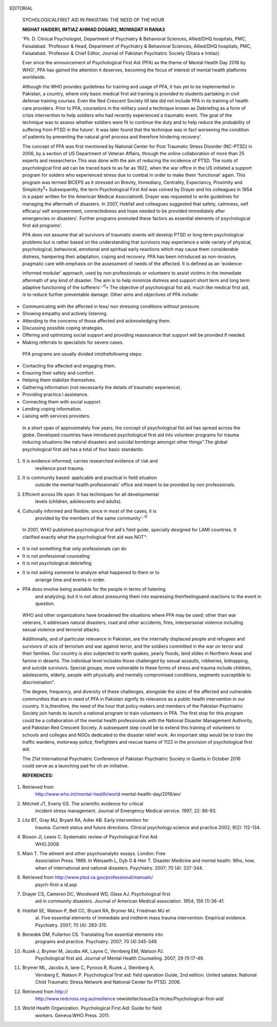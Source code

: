    .. image:: media/image1.png
      :width: 1.43559in
      :height: 0.175in

EDITORIAL

   SYCHOLOGICALFIRST AID IN PAKISTAN: THE NEED OF THE HOUR

   **NIGHAT HAIDER1, IMTIAZ AHMAD DOGAR2, MOWADAT H RANA3**

   'Ph. D. Clinical Psychologist, Department of Psychiatry & Behavioral
   Sciences, Allied/DHQ hospitals, PMC, Faisalabad. 'Professor & Head,
   Department of Psychiatry & Behavioral Sciences, Allied/DHQ hospitals,
   PMC, Faisalabad. 'Professor & Chief Editor, Journal of Pakistan
   Psychiatric Society (Sitara e lmtiaz).

   Ever since the announcement of Psychological First Aid (PFA) as the
   theme of Mental Health Day 2016 by WHO', PFA has gained the attention
   it deserves, becoming the focus of interest of mental health
   platforms worldwide.

   Although the WHO provides guidelines for training and usage of PFA,
   it has yet to be implemented in Pakistan, a country, where only basic
   medical first aid training is provided to students partaking in civil
   defense training courses. Even the Red Crescent Society till late did
   not include PFA in its training of health care providers. Prior to
   PFA, counselors in the military used a technique known as Debriefing
   as a form of crisis intervention to help soldiers who had recently
   experienced a traumatic event. The goal of the technique was to
   assess whether soldiers were fit to continue the duty and to help
   reduce the probability of suffering from PTSD in the future'. It was
   later found that the technique was in fact worsening the condition of
   patients by preventing the natural grief process and therefore
   hindering recovery'.

   The concept of PFA was first mentioned by National Center for Post
   Traumatic Stress Disorder (NC-PTSD) in 2006, by a section of US
   Department of Veteran Affairs, through the online collaboration of
   more than 25 experts and researchers•.This was done with the aim of
   reducing the incidence of PTSD. The roots of psychological first aid
   can be traced back to as far as 1922, when the war office in the US
   initiated a support program for solders who experienced stress due to
   combat in order to make them 'functional' again. This program was
   termed BICEPS as it stressed on Brevity, Immediacy, Centrality,
   Expectancy, Proximity and Simplicity\ :sup:`5`\ • Subsequently, the
   term Psychological First Aid was coined by Drayer and his colleagues
   in 1954 in a paper written for the American Medical Association6.
   Drayer was requested to write guidelines for managing the aftermath
   of disasters. In 2007, Hobfall and colleagues suggested that safety,
   calmness, self efficacy/ self empowerment, connectedness and hope
   needed to be provided immediately after emergencies or disasters'.
   Further programs promoted these factors as essential elements of
   psychological first aid programs'.

   PFA does not assume that all survivors of traumatic events will
   develop PTSD or long term psychological problems but is rather based
   on the understanding that survivors may experience a wide variety of
   physical, psychological, behavioral, emotional and spiritual early
   reactions which may cause them considerable distress, hampering their
   adaptation, coping and recovery. PFA has been introduced as
   non-invasive, pragmatic care with emphasis on the assessment of needs
   of the affected. It is defined as an 'evidence-

   informed modular' approach, used by non professionals or volunteers
   to assist victims in the immediate aftermath of any kind of disaster.
   The aim is to help minimize distress and support short term and long
   term adaptive functioning of the sufferers'·':sup:`0`\ • The
   objective of psychological fist aid, much like medical first aid, is
   to reduce further preventable damage. Other aims and objectives of
   PFA include:

-  Communicating with the affected in less/ non stressing conditions
   without pressure.

-  Showing empathy and actively listening.

-  Attending to the concerns of those affected and acknowledging them.

-  Discussing possible coping strategies.

-  Offering and optimizing social support and providing reassurance that
   support will be provided if needed.

-  Making referrals to specialists for severe cases.

..

   PFA programs are usually divided intothefollowing steps:

-  Contacting the affected and engaging them.

-  Ensuring their safety and comfort.

-  Helping them stabilize themselves.

-  Gathering information (not necessarily the details of traumatic
   experience).

-  Providing practica I assistance.

-  Connecting them with social support.

-  Lending coping information.

-  Liaising with services providers.

..

   In a short span of approximately five years, the concept of
   psychological fist aid has spread across the globe. Developed
   countries have introduced psychological first aid into volunteer
   programs for trauma inducing situations like natural disasters and
   suicidal bombings amongst other things".The global psychological
   first aid has a total of four basic standards:

1. It is evidence informed; carries researched evidence of risk and
      resilience post-trauma.

2. It is community based: applicable and practical in field situation
      outside the mental health professionals' office and meant to be
      provided by non professionals.

3. Efficient across life span: It has techniques for all developmental
      levels (children, adolescents and adults).

4. Culturally informed and flexible; since in most of the cases, it is
      provided by the members of the same community'·':sup:`0`

..

   .. image:: media/image2.png
      :width: 1.43559in
      :height: 0.175in

   In 2001, WHO published psychological first aid's field guide,
   specially designed for LAMI countries. It clarified exactly what the
   psychological first aid was NOT":

-  It is not something that only professionals can do

-  It is not professional counseling

-  It is not psychological debriefing

-  It is not asking someone to analyze what happened to them or to
      arrange time and events in order.

-  PFA does involve being available for the people in terms of listening
      and analyzing; but it is not about pressuring them into expressing
      theirfeelingsand reactions to the event in question.

..

   WHO and other organizations have broadened the situations where PFA
   may be used; other than war veterans, it addresses natural disasters,
   road and other accidents, fires, interpersonal violence including
   sexual violence and terrorist attacks.

   Additionally, and of particular relevance in Pakistan, are the
   internally displaced people and refugees and survivors of acts of
   terrorism and war against terror, and the soldiers committed in the
   war on terror and their families. Our country is also subjected to
   earth quakes, yearly floods, land slides in Northern Areas and famine
   in deserts. The individual level includes those challenged by sexual
   assaults, robberies, kidnapping, and suicide survivors. Special
   groups, more vulnerable to these forms of stress and trauma include
   children, adolescents, elderly, people with physically and mentally
   compromised conditions, segments susceptible to discrimination".

   The degree, frequency, and diversity of these challenges, alongside
   the sizes of the affected and vulnerable communities that are in need
   of PFA in Pakistan signify its relevance as a public health
   intervention in our country. It is,therefore, the need of the hour
   that policy makers and members of the Pakistan Psychiatric Society
   join hands to launch a national program to train volunteers in PFA.
   The first stop for this program could be a collaboration of the
   mental health professionals with the National Disaster Management
   Authority, and Pakistan Red Crescent Society. A subsequent step could
   be to extend this training of volunteers to schools and colleges and
   NGOs dedicated to the disaster relief work. An important step would
   be to train the traffic wardens, motorway police, firefighters and
   rescue teams of 1122 in the provision of psychological first aid.

   The 21st International Psychiatric Conference of Pakistan Psychiatric
   Society in Quetta in October 2016 could serve as a launching pad for
   ch an initiative.

   **REFERENCES:**

1.  Retrieved from
       `http://www.who.int/mental-health/world­ <http://www.who.int/mental-health/world>`__
       mental-health-day/2016/en/

2.  Mitchell JT, Everly GS. The scientific evidence for critical
       incident stress management. Journal of Emergency Medical service.
       1997; 22: 86-93.

3.  Litz BT, Gray MJ, Bryant RA, Adler AB. Early intervention for
       trauma: Current status and future directions. Clinical
       psychology:science and practice.2002; 9(2): 112-134.

4.  Bisson JI, Lewis C. Systematic review of Psychological First Aid.
       WHO.2009.

5.  Main T. The ailment and other psychoanalytic essays. London: Free
       Association Press. 1989. In Weisaeth L, Dyb G & Heir T. Disaster
       Medicine and mental health: Who, how, when of international and
       national disasters. Psychiatry. 2007; 70 (4): 337-344.

6.  Retrieved from http://www.ptsd.va.gov/professional/manuals/
       psych-first-a id.asp

7.  Drayer CS, Cameron DC, Woodward WD, Glass AJ. Psychological first
       aid in community disasters. Journal of American Medical
       association. 1954; 156 (1):36-41.

8.  Hobfall SE, Watson P, Bell CC, Bryant RA, Brymer MJ, Friedman MJ et
       al. Five essential elements of immediate and midterm mass trauma
       intervention: Empirical evidence. Psychiatry. 2007; 70 (4):
       283-315.

9.  Benedek DM, Fullerton CS. Translating five essential elements into
       programs and practice. Psychiatry. 2007; 70 (4):345-349.

10. Ruzek J, Brymer M, Jacobs AK, Layne C, Vernberg EM, Watson PJ.
       Psychological first aid. Journal of Mental Health Counseling.
       2007; 29 (1):17-49.

11. Brymer ML, Jacobs A, lane C, Pynoos R, Ruzek J, Steinberg A,
       Vernberg E, Watson P. Psychological first aid: field operation
       Guide, 2nd edition. United satates: National Child Traumatic
       Stress Network and National Center for PTSD. 2006.

12. Retrieved from http://
       `http://www.redcross.org.au/resilience­ <http://www.redcross.org.au/resilience>`__
       newsletter/issue2/a rticles/PsychologicaI-first-aid/

13. World Health Organization. Psychological First Aid: Guide for field
       workers. Geneva:WHO Press. 2011.
